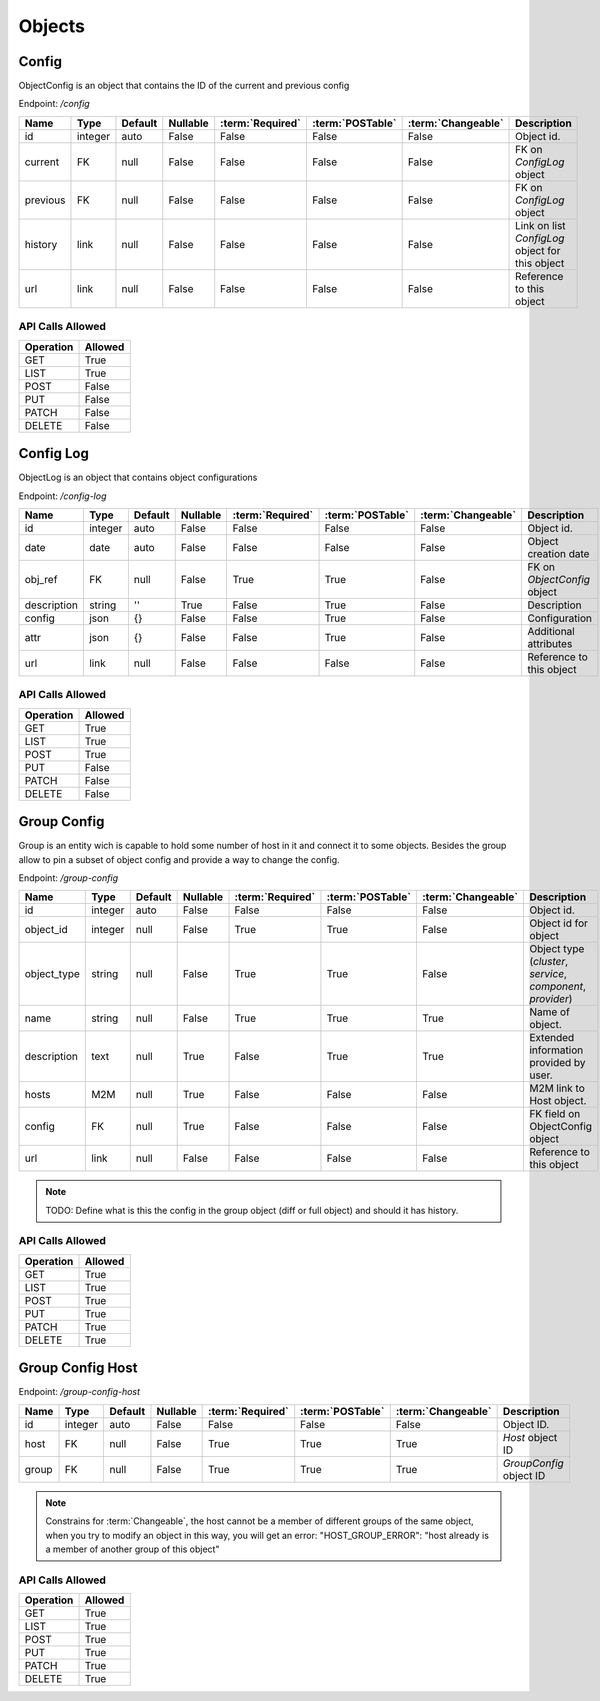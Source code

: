 Objects
=======

.. _object-config:

Config
~~~~~~

ObjectConfig is an object that contains the ID of the current and previous config

Endpoint: */config*

=================== ======= ======= ======== ================ ================== ================== ===========
Name                Type    Default Nullable :term:`Required` :term:`POSTable`   :term:`Changeable` Description
=================== ======= ======= ======== ================ ================== ================== ===========
id                  integer auto    False    False            False              False              Object id.
current             FK      null    False    False            False              False              FK on `ConfigLog` object
previous            FK      null    False    False            False              False              FK on `ConfigLog` object
history             link    null    False    False            False              False              Link on list `ConfigLog` object for this object
url                 link    null    False    False            False              False              Reference to this object
=================== ======= ======= ======== ================ ================== ================== ===========

API Calls Allowed
^^^^^^^^^^^^^^^^^

============= =======
Operation     Allowed
============= =======
GET           True
LIST          True
POST          False
PUT           False
PATCH         False
DELETE        False
============= =======

.. _object-config-log:

Config Log
~~~~~~~~~~

ObjectLog is an object that contains object configurations

Endpoint: */config-log*

=================== ======= ======= ======== ================ ================== ================== ===========
Name                Type    Default Nullable :term:`Required` :term:`POSTable`   :term:`Changeable` Description
=================== ======= ======= ======== ================ ================== ================== ===========
id                  integer auto    False    False            False              False              Object id.
date                date    auto    False    False            False              False              Object creation date
obj_ref             FK      null    False    True             True               False              FK on `ObjectConfig` object
description         string  ''      True     False            True               False              Description
config              json    {}      False    False            True               False              Configuration
attr                json    {}      False    False            True               False              Additional attributes
url                 link    null    False    False            False              False              Reference to this object
=================== ======= ======= ======== ================ ================== ================== ===========

API Calls Allowed
^^^^^^^^^^^^^^^^^

============= =======
Operation     Allowed
============= =======
GET           True
LIST          True
POST          True
PUT           False
PATCH         False
DELETE        False
============= =======

.. _object-group-config:

Group Config
~~~~~~~~~~~~

Group is an entity wich is capable to hold some number of host in it and connect it to some objects. Besides the group allow to pin a subset of object config and provide a way to change the config.

Endpoint: */group-config*

=================== ======= ======= ======== ================ ================== ================== ===========
Name                Type    Default Nullable :term:`Required` :term:`POSTable`   :term:`Changeable` Description
=================== ======= ======= ======== ================ ================== ================== ===========
id                  integer auto    False    False            False              False              Object id.
object_id           integer null    False    True             True               False              Object id for object
object_type         string  null    False    True             True               False              Object type (`cluster`, `service`, `component`, `provider`)
name                string  null    False    True             True               True               Name of object.
description         text    null    True     False            True               True               Extended information provided by user.
hosts               M2M     null    True     False            False              False              M2M link to Host object.
config              FK      null    True     False            False              False              FK field on ObjectConfig object
url                 link    null    False    False            False              False              Reference to this object
=================== ======= ======= ======== ================ ================== ================== ===========

.. note::
   TODO: Define what is this the config in the group object (diff or full object) and should it has history.


API Calls Allowed
^^^^^^^^^^^^^^^^^

============= =======
Operation     Allowed
============= =======
GET           True
LIST          True
POST          True
PUT           True
PATCH         True
DELETE        True
============= =======

.. _object-group-config-host:

Group Config Host
~~~~~~~~~~~~

Endpoint: */group-config-host*

=================== ======= ======= ======== ================ ================== ================== ===========
Name                Type    Default Nullable :term:`Required` :term:`POSTable`   :term:`Changeable` Description
=================== ======= ======= ======== ================ ================== ================== ===========
id                  integer auto    False    False            False              False              Object ID.
host                FK      null    False    True             True               True               `Host` object ID
group               FK      null    False    True             True               True               `GroupConfig` object ID
=================== ======= ======= ======== ================ ================== ================== ===========

.. note::
   Constrains for :term:`Changeable`, the host cannot be a member of different groups of the same object,
   when you try to modify an object in this way, you will get an error: "HOST_GROUP_ERROR": "host already is a member of another group of this object"


API Calls Allowed
^^^^^^^^^^^^^^^^^

============= =======
Operation     Allowed
============= =======
GET           True
LIST          True
POST          True
PUT           True
PATCH         True
DELETE        True
============= =======
